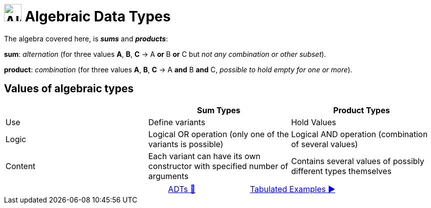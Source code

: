 = image:../../images/ADTs.png["Algebraic Data Types", 35, 35] Algebraic Data Types

The algebra covered here, is *_sums_* and *_products_*:

*sum*: _alternation_ (for three values *A*, *B*, *C* → A *or* B *or* C but _not any combination or other subset_).

*product*: _combination_ (for three values *A*, *B*, *C* → A *and* B *and* C, _possible to hold empty for one or more_).

== Values of algebraic types
[cols="3*^.^"]
|===
||Sum Types | Product Types

| Use
| Define variants
| Hold Values

| Logic
| Logical OR operation (only one of the variants is possible)
| Logical AND operation (combination of several values)

| Content
| Each variant can have its own constructor with specified number of arguments
| Contains several values of possibly different types themselves
|===

[caption=" ", .center, cols="<40%, ^20%, >40%", width=95%, grid=none, frame=none]
|===
| {nbsp}
| link:../AlgebraicDataTypes.adoc[ADTs 🔼]
| link:02_TabulatedExamples.adoc[Tabulated Examples ▶️]
|===
